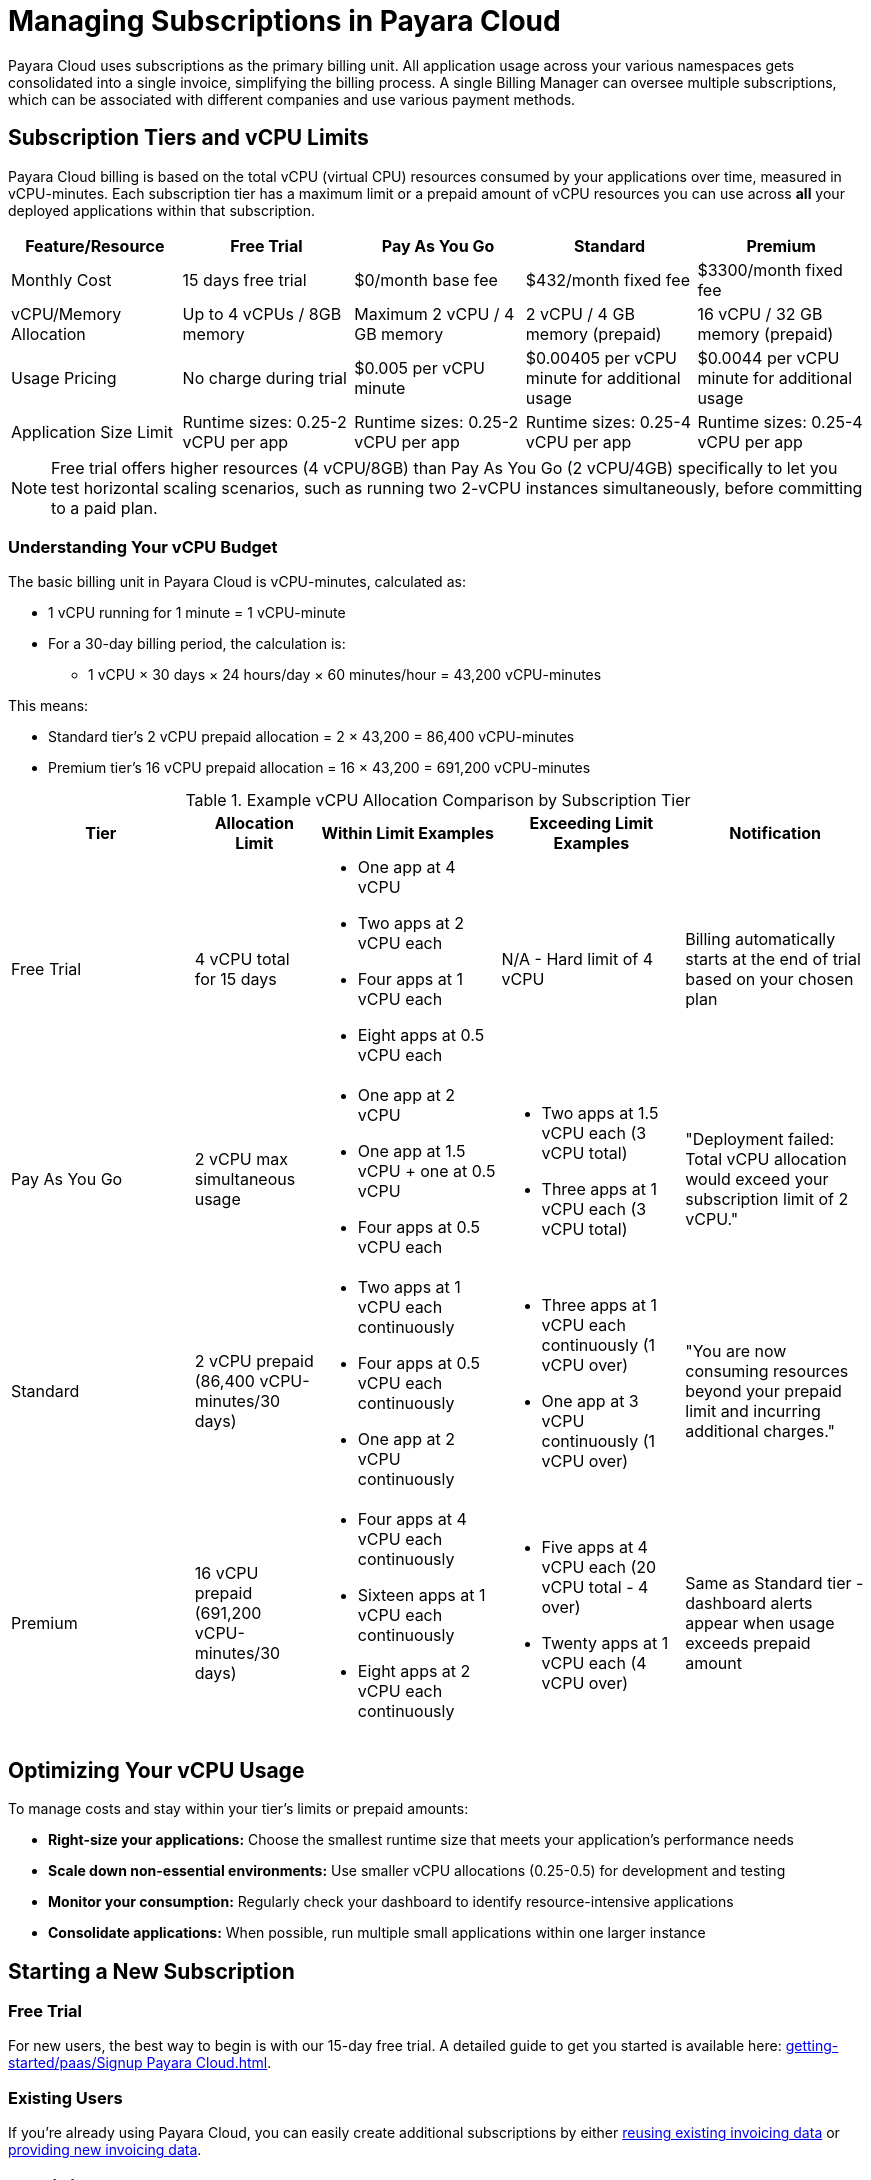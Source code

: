 = Managing Subscriptions in Payara Cloud

Payara Cloud uses subscriptions as the primary billing unit. All application usage across your various namespaces gets consolidated into a single invoice, simplifying the billing process.
A single Billing Manager can oversee multiple subscriptions, which can be associated with different companies and use various payment methods.

== Subscription Tiers and vCPU Limits

Payara Cloud billing is based on the total vCPU (virtual CPU) resources consumed by your applications over time, measured in vCPU-minutes.
Each subscription tier has a maximum limit or a prepaid amount of vCPU resources you can use across *all* your deployed applications within that subscription.

[cols="25%,25%,25%,25%,25%",options="header"]
|===
|*Feature/Resource* |*Free Trial* |*Pay As You Go* |*Standard* |*Premium*

|Monthly Cost
|15 days free trial
|$0/month base fee
|$432/month fixed fee
|$3300/month fixed fee

|vCPU/Memory Allocation
|Up to 4 vCPUs / 8GB memory
|Maximum 2 vCPU / 4 GB memory
|2 vCPU / 4 GB memory (prepaid)
|16 vCPU / 32 GB memory (prepaid)

|Usage Pricing
|No charge during trial
|$0.005 per vCPU minute
|$0.00405 per vCPU minute for additional usage
|$0.0044 per vCPU minute for additional usage

|Application Size Limit
|Runtime sizes: 0.25-2 vCPU per app
|Runtime sizes: 0.25-2 vCPU per app
|Runtime sizes: 0.25-4 vCPU per app
|Runtime sizes: 0.25-4 vCPU per app
|===

[NOTE]
Free trial offers higher resources (4 vCPU/8GB) than Pay As You Go (2 vCPU/4GB) specifically to let you test horizontal scaling scenarios,
such as running two 2-vCPU instances simultaneously, before committing to a paid plan.

=== Understanding Your vCPU Budget

The basic billing unit in Payara Cloud is vCPU-minutes, calculated as:

* 1 vCPU running for 1 minute = 1 vCPU-minute
* For a 30-day billing period, the calculation is:
** 1 vCPU × 30 days × 24 hours/day × 60 minutes/hour = 43,200 vCPU-minutes

This means:

* Standard tier's 2 vCPU prepaid allocation = 2 × 43,200 = 86,400 vCPU-minutes
* Premium tier's 16 vCPU prepaid allocation = 16 × 43,200 = 691,200 vCPU-minutes

.Example vCPU Allocation Comparison by Subscription Tier
[cols="3,2,3,3,3", options="header"]
|===
|Tier
|Allocation Limit
|Within Limit Examples
|Exceeding Limit Examples
|Notification

|Free Trial
|4 vCPU total for 15 days
a|
* One app at 4 vCPU
* Two apps at 2 vCPU each
* Four apps at 1 vCPU each
* Eight apps at 0.5 vCPU each
|N/A - Hard limit of 4 vCPU
|Billing automatically starts at the end of trial based on your chosen plan

|Pay As You Go
|2 vCPU max simultaneous usage
a|
* One app at 2 vCPU
* One app at 1.5 vCPU + one at 0.5 vCPU
* Four apps at 0.5 vCPU each
a|
* Two apps at 1.5 vCPU each (3 vCPU total)
* Three apps at 1 vCPU each (3 vCPU total)
|"Deployment failed: Total vCPU allocation would exceed your subscription limit of 2 vCPU."

|Standard
|2 vCPU prepaid (86,400 vCPU-minutes/30 days)
a|
* Two apps at 1 vCPU each continuously
* Four apps at 0.5 vCPU each continuously
* One app at 2 vCPU continuously
a|
* Three apps at 1 vCPU each continuously (1 vCPU over)
* One app at 3 vCPU continuously (1 vCPU over)
|"You are now consuming resources beyond your prepaid limit and incurring additional charges."

|Premium
|16 vCPU prepaid (691,200 vCPU-minutes/30 days)
a|
* Four apps at 4 vCPU each continuously
* Sixteen apps at 1 vCPU each continuously
* Eight apps at 2 vCPU each continuously
a|
* Five apps at 4 vCPU each (20 vCPU total - 4 over)
* Twenty apps at 1 vCPU each (4 vCPU over)
|Same as Standard tier - dashboard alerts appear when usage exceeds prepaid amount
|===


== Optimizing Your vCPU Usage

To manage costs and stay within your tier's limits or prepaid amounts:

* *Right-size your applications:* Choose the smallest runtime size that meets your application's performance needs
* *Scale down non-essential environments:* Use smaller vCPU allocations (0.25-0.5) for development and testing
* *Monitor your consumption:* Regularly check your dashboard to identify resource-intensive applications
* *Consolidate applications:* When possible, run multiple small applications within one larger instance

== Starting a New Subscription

=== Free Trial
For new users, the best way to begin is with our 15-day free trial. A detailed guide to get you started is available here: xref:getting-started/paas/Signup Payara Cloud.adoc[].

=== Existing Users
If you're already using Payara Cloud, you can easily create additional subscriptions by either link:additional.adoc[reusing existing invoicing data] or link:additional.adoc[providing new invoicing data].

== Invoicing

Payara Cloud issues invoices based on 30-day cycles, which include:

. *Fixed Monthly Fee (Standard & Premium):* Charged in advance for the upcoming billing period
. *Variable Fee (All Tiers):* Covers any usage exceeding your plan's prepaid volume in the previous billing period

== Cancelling Subscription

A subscription can be cancelled at any time by following the procedure listed here: xref:getting-started/paas/Cancel Payara Cloud.adoc[].

== Payment Options

Payara Cloud accepts both credit and debit card payments processed securely through Stripe.